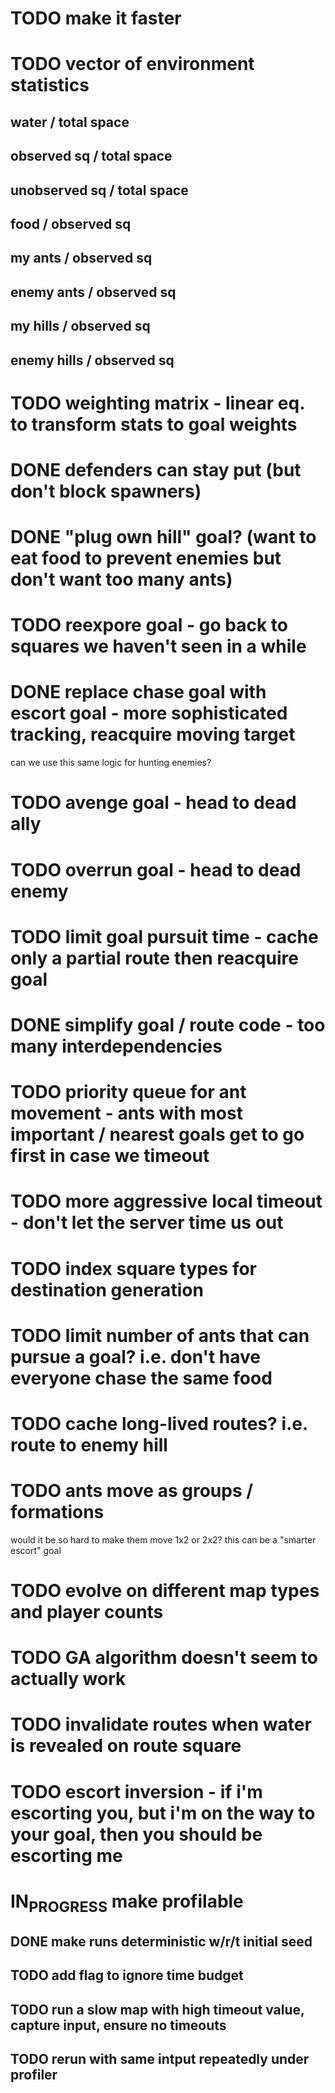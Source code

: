 * TODO make it faster
* TODO vector of environment statistics
** water / total space
** observed sq / total space
** unobserved sq / total space
** food / observed sq
** my ants / observed sq
** enemy ants / observed sq
** my hills / observed sq
** enemy hills / observed sq
* TODO weighting matrix - linear eq. to transform stats to goal weights
* DONE defenders can stay put (but don't block spawners)
* DONE "plug own hill" goal? (want to eat food to prevent enemies but don't want too many ants)
* TODO reexpore goal - go back to squares we haven't seen in a while
* DONE replace chase goal with escort goal - more sophisticated tracking, reacquire moving target
can we use this same logic for hunting enemies?
* TODO avenge goal - head to dead ally
* TODO overrun goal - head to dead enemy
* TODO limit goal pursuit time - cache only a partial route then reacquire goal
* DONE simplify goal / route code - too many interdependencies
* TODO priority queue for ant movement - ants with most important / nearest goals get to go first in case we timeout
* TODO more aggressive local timeout - don't let the server time us out
* TODO index square types for destination generation
* TODO limit number of ants that can pursue a goal? i.e. don't have everyone chase the same food
* TODO cache long-lived routes? i.e. route to enemy hill
* TODO ants move as groups / formations
would it be so hard to make them move 1x2 or 2x2?
this can be a "smarter escort" goal
* TODO evolve on different map types and player counts
* TODO GA algorithm doesn't seem to actually work
* TODO invalidate routes when water is revealed on route square
* TODO escort inversion - if i'm escorting you, but i'm on the way to your goal, then you should be escorting me
* IN_PROGRESS make profilable
** DONE make runs deterministic w/r/t initial seed
** TODO add flag to ignore time budget
** TODO run a slow map with high timeout value, capture input, ensure no timeouts
** TODO rerun with same intput repeatedly under profiler
